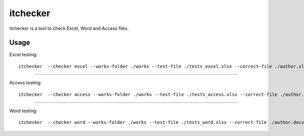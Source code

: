 itchecker
========================

itchecker is a tool to check Excel, Word and Access files.


Usage
-----

Excel testing::

 itchecker  --checker excel --works-folder ./works --test-file ./tests_excel.xlsx --correct-file ./author.xlsx --output-folder ./output_excel

----

Access testing::

 itchecker  --checker access --works-folder ./works --test-file ./tests_access.xlsx --correct-file ./author.accdb --output-folder ./output_access

----

Word testing::

 itchecker  --checker word --works-folder ./works --test-file ./tests_word.xlsx --correct-file ./author.docx --output-folder ./output_word


